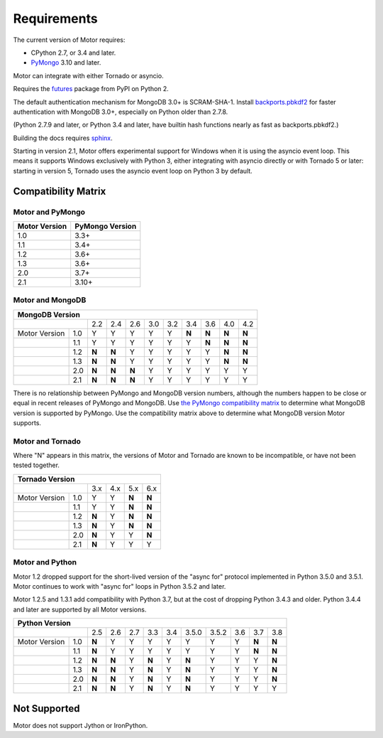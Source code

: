 Requirements
============

The current version of Motor requires:

* CPython 2.7, or 3.4 and later.
* PyMongo_ 3.10 and later.

Motor can integrate with either Tornado or asyncio.

Requires the `futures`_ package from PyPI on Python 2.

The default authentication mechanism for MongoDB 3.0+ is SCRAM-SHA-1.
Install `backports.pbkdf2`_ for faster authentication with MongoDB 3.0+,
especially on Python older than 2.7.8.

(Python 2.7.9 and later, or Python 3.4 and later, have builtin hash functions
nearly as fast as backports.pbkdf2.)

Building the docs requires `sphinx`_.

.. _PyMongo: https://pypi.python.org/pypi/pymongo/

.. _futures: https://pypi.python.org/pypi/futures

.. _backports.pbkdf2: https://pypi.python.org/pypi/backports.pbkdf2/

.. _sphinx: http://sphinx.pocoo.org/

Starting in version 2.1, Motor offers experimental support for Windows when it
is using the asyncio event loop. This means it supports Windows exclusively
with Python 3, either integrating with asyncio directly or with Tornado 5 or
later: starting in version 5, Tornado uses the asyncio event loop on Python 3
by default.

.. _compatibility-matrix:

Compatibility Matrix
--------------------

Motor and PyMongo
`````````````````

+-------------------+-----------------+
| Motor Version     | PyMongo Version |
+===================+=================+
| 1.0               | 3.3+            |
+-------------------+-----------------+
| 1.1               | 3.4+            |
+-------------------+-----------------+
| 1.2               | 3.6+            |
+-------------------+-----------------+
| 1.3               | 3.6+            |
+-------------------+-----------------+
| 2.0               | 3.7+            |
+-------------------+-----------------+
| 2.1               | 3.10+           |
+-------------------+-----------------+

Motor and MongoDB
`````````````````

+---------------------------------------------------------------------------+
|                    MongoDB Version                                        |
+=====================+=====+=====+=====+=====+=====+=====+=====+=====+=====+
|                     | 2.2 | 2.4 | 2.6 | 3.0 | 3.2 | 3.4 | 3.6 | 4.0 | 4.2 |
+---------------+-----+-----+-----+-----+-----+-----+-----+-----+-----+-----+
| Motor Version | 1.0 |  Y  |  Y  |  Y  |  Y  |  Y  |**N**|**N**|**N**|**N**|
+---------------+-----+-----+-----+-----+-----+-----+-----+-----+-----+-----+
|               | 1.1 |  Y  |  Y  |  Y  |  Y  |  Y  |  Y  |**N**|**N**|**N**|
+---------------+-----+-----+-----+-----+-----+-----+-----+-----+-----+-----+
|               | 1.2 |**N**|**N**|  Y  |  Y  |  Y  |  Y  |  Y  |**N**|**N**|
+---------------+-----+-----+-----+-----+-----+-----+-----+-----+-----+-----+
|               | 1.3 |**N**|**N**|  Y  |  Y  |  Y  |  Y  |  Y  |**N**|**N**|
+---------------+-----+-----+-----+-----+-----+-----+-----+-----+-----+-----+
|               | 2.0 |**N**|**N**|**N**|  Y  |  Y  |  Y  |  Y  |  Y  |  Y  |
+---------------+-----+-----+-----+-----+-----+-----+-----+-----+-----+-----+
|               | 2.1 |**N**|**N**|**N**|  Y  |  Y  |  Y  |  Y  |  Y  |  Y  |
+---------------+-----+-----+-----+-----+-----+-----+-----+-----+-----+-----+

There is no relationship between PyMongo and MongoDB version numbers, although
the numbers happen to be close or equal in recent releases of PyMongo and MongoDB.
Use `the PyMongo compatibility matrix`_ to determine what MongoDB version is
supported by PyMongo. Use the compatibility matrix above to determine what
MongoDB version Motor supports.

.. _the PyMongo compatibility matrix: https://docs.mongodb.org/ecosystem/drivers/python/#mongodb-compatibility

Motor and Tornado
`````````````````

Where "N" appears in this matrix, the versions of Motor and Tornado are
known to be incompatible, or have not been tested together.

+---------------------------------------------+
|       Tornado Version                       |
+=====================+=====+=====+=====+=====+
|                     | 3.x | 4.x | 5.x | 6.x |
+---------------+-----+-----+-----+-----+-----+
| Motor Version | 1.0 |  Y  |  Y  |**N**|**N**|
+---------------+-----+-----+-----+-----+-----+
|               | 1.1 |  Y  |  Y  |**N**|**N**|
+---------------+-----+-----+-----+-----+-----+
|               | 1.2 |**N**|  Y  |**N**|**N**|
+---------------+-----+-----+-----+-----+-----+
|               | 1.3 |**N**|  Y  |**N**|**N**|
+---------------+-----+-----+-----+-----+-----+
|               | 2.0 |**N**|  Y  |  Y  |**N**|
+---------------+-----+-----+-----+-----+-----+
|               | 2.1 |**N**|  Y  |  Y  |  Y  |
+---------------+-----+-----+-----+-----+-----+

Motor and Python
````````````````

Motor 1.2 dropped support for the short-lived version of
the "async for" protocol implemented in Python 3.5.0 and 3.5.1. Motor continues
to work with "async for" loops in Python 3.5.2 and later.

Motor 1.2.5 and 1.3.1 add compatibility with Python 3.7, but at the cost of
dropping Python 3.4.3 and older. Python 3.4.4 and later are supported by all
Motor versions.

+-------------------------------------------------------------------------------------+
|                   Python Version                                                    |
+=====================+=====+=====+=====+=====+=====+=======+=======+=====+=====+=====+
|                     | 2.5 | 2.6 | 2.7 | 3.3 | 3.4 | 3.5.0 | 3.5.2 | 3.6 | 3.7 | 3.8 |
+---------------+-----+-----+-----+-----+-----+-----+-------+-------+-----+-----+-----+
| Motor Version | 1.0 |**N**|  Y  |  Y  |  Y  |  Y  |  Y    |  Y    |  Y  |**N**|**N**|
+---------------+-----+-----+-----+-----+-----+-----+-------+-------+-----+-----+-----+
|               | 1.1 |**N**|  Y  |  Y  |  Y  |  Y  |  Y    |  Y    |  Y  |**N**|**N**|
+---------------+-----+-----+-----+-----+-----+-----+-------+-------+-----+-----+-----+
|               | 1.2 |**N**|**N**|  Y  |**N**|  Y  |**N**  |  Y    |  Y  |  Y  |**N**|
+---------------+-----+-----+-----+-----+-----+-----+-------+-------+-----+-----+-----+
|               | 1.3 |**N**|**N**|  Y  |**N**|  Y  |**N**  |  Y    |  Y  |  Y  |**N**|
+---------------+-----+-----+-----+-----+-----+-----+-------+-------+-----+-----+-----+
|               | 2.0 |**N**|**N**|  Y  |**N**|  Y  |**N**  |  Y    |  Y  |  Y  |**N**|
+---------------+-----+-----+-----+-----+-----+-----+-------+-------+-----+-----+-----+
|               | 2.1 |**N**|**N**|  Y  |**N**|  Y  |**N**  |  Y    |  Y  |  Y  |  Y  |
+---------------+-----+-----+-----+-----+-----+-----+-------+-------+-----+-----+-----+

Not Supported
-------------

Motor does not support Jython or IronPython.

